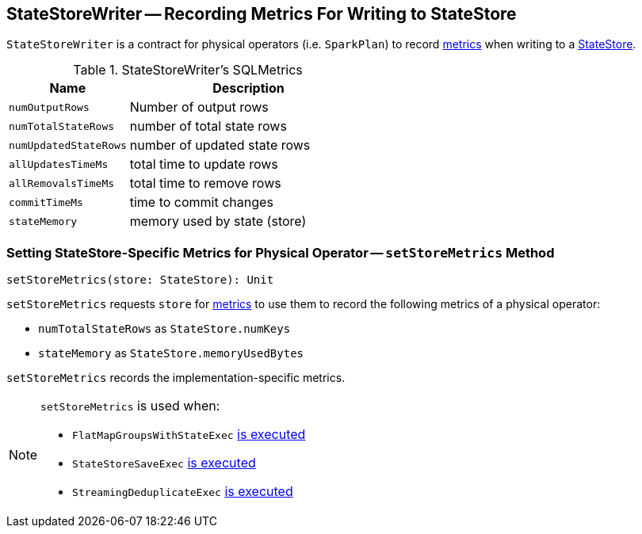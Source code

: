 == [[StateStoreWriter]] StateStoreWriter -- Recording Metrics For Writing to StateStore

`StateStoreWriter` is a contract for physical operators (i.e. `SparkPlan`) to record <<metrics, metrics>> when writing to a link:spark-sql-streaming-StateStore.adoc[StateStore].

[[metrics]]
.StateStoreWriter's SQLMetrics
[cols="1,2",options="header",width="100%"]
|===
| Name
| Description

| [[numOutputRows]] `numOutputRows`
| Number of output rows

| [[numTotalStateRows]] `numTotalStateRows`
| number of total state rows

| [[numUpdatedStateRows]] `numUpdatedStateRows`
| number of updated state rows

| [[allUpdatesTimeMs]] `allUpdatesTimeMs`
| total time to update rows

| [[allRemovalsTimeMs]] `allRemovalsTimeMs`
| total time to remove rows

| [[commitTimeMs]] `commitTimeMs`
| time to commit changes

| [[stateMemory]] `stateMemory`
| memory used by state (store)

|===

=== [[setStoreMetrics]] Setting StateStore-Specific Metrics for Physical Operator -- `setStoreMetrics` Method

[source, scala]
----
setStoreMetrics(store: StateStore): Unit
----

`setStoreMetrics` requests `store` for link:spark-sql-streaming-StateStore.adoc#metrics[metrics] to use them to record the following metrics of a physical operator:

* `numTotalStateRows` as `StateStore.numKeys`

* `stateMemory` as `StateStore.memoryUsedBytes`

`setStoreMetrics` records the implementation-specific metrics.

[NOTE]
====
`setStoreMetrics` is used when:

* `FlatMapGroupsWithStateExec` link:spark-sql-streaming-FlatMapGroupsWithStateExec.adoc#doExecute[is executed]

* `StateStoreSaveExec` link:spark-sql-streaming-StateStoreSaveExec.adoc#doExecute[is executed]

* `StreamingDeduplicateExec` link:spark-sql-streaming-StreamingDeduplicateExec.adoc#doExecute[is executed]
====
